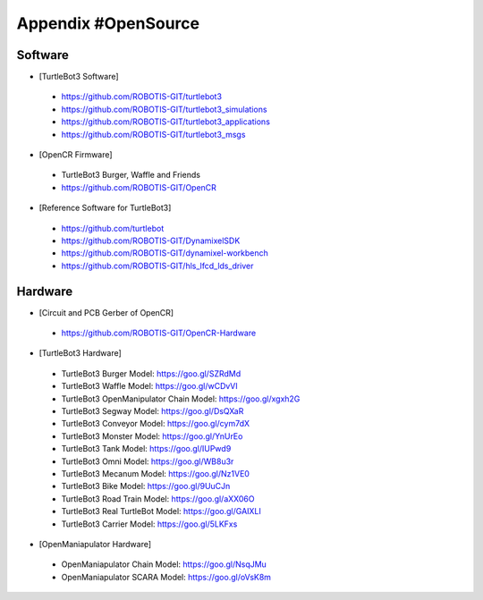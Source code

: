 .. _appendix_opensource:

Appendix #OpenSource
====================

Software
~~~~~~~~

- [TurtleBot3 Software]
 - https://github.com/ROBOTIS-GIT/turtlebot3
 - https://github.com/ROBOTIS-GIT/turtlebot3_simulations
 - https://github.com/ROBOTIS-GIT/turtlebot3_applications
 - https://github.com/ROBOTIS-GIT/turtlebot3_msgs

- [OpenCR Firmware]
 - TurtleBot3 Burger, Waffle and Friends
 - https://github.com/ROBOTIS-GIT/OpenCR

- [Reference Software for TurtleBot3]
 - https://github.com/turtlebot
 - https://github.com/ROBOTIS-GIT/DynamixelSDK
 - https://github.com/ROBOTIS-GIT/dynamixel-workbench
 - https://github.com/ROBOTIS-GIT/hls_lfcd_lds_driver

Hardware
~~~~~~~~

- [Circuit and PCB Gerber of OpenCR]
 - https://github.com/ROBOTIS-GIT/OpenCR-Hardware

- [TurtleBot3 Hardware]
 - TurtleBot3 Burger Model: https://goo.gl/SZRdMd
 - TurtleBot3 Waffle Model: https://goo.gl/wCDvVI
 - TurtleBot3 OpenManipulator Chain Model: https://goo.gl/xgxh2G
 - TurtleBot3 Segway Model: https://goo.gl/DsQXaR
 - TurtleBot3 Conveyor Model: https://goo.gl/cym7dX
 - TurtleBot3 Monster Model: https://goo.gl/YnUrEo
 - TurtleBot3 Tank Model: https://goo.gl/IUPwd9
 - TurtleBot3 Omni Model: https://goo.gl/WB8u3r
 - TurtleBot3 Mecanum Model: https://goo.gl/Nz1VE0
 - TurtleBot3 Bike Model: https://goo.gl/9UuCJn
 - TurtleBot3 Road Train Model: https://goo.gl/aXX06O
 - TurtleBot3 Real TurtleBot Model: https://goo.gl/GAIXLI
 - TurtleBot3 Carrier Model: https://goo.gl/5LKFxs
 
- [OpenManiapulator Hardware]
 - OpenManiapulator Chain Model:	https://goo.gl/NsqJMu
 - OpenManiapulator SCARA Model:	https://goo.gl/oVsK8m 
